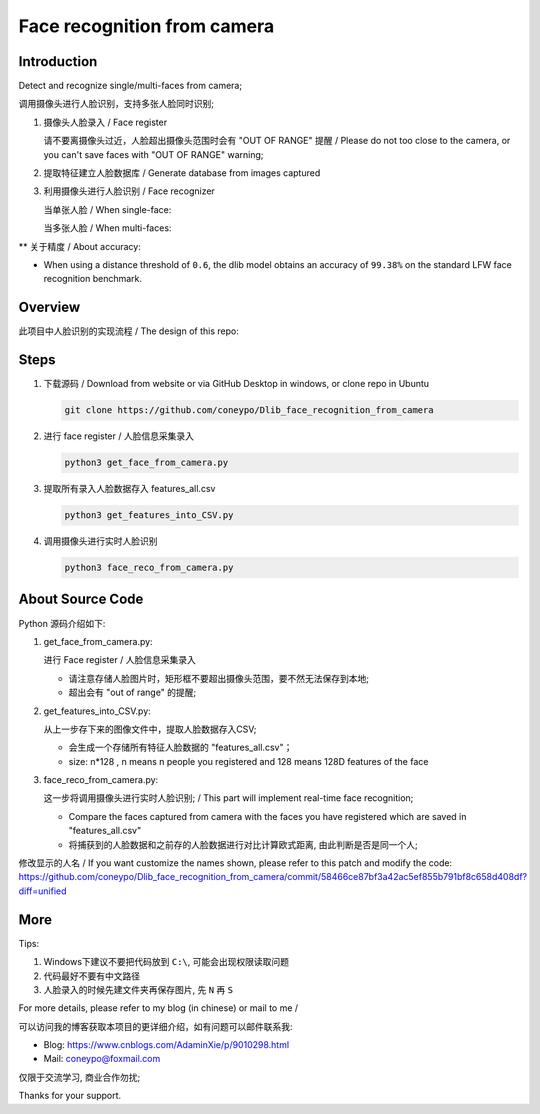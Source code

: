 Face recognition from camera
############################

Introduction
************

Detect and recognize single/multi-faces from camera;

调用摄像头进行人脸识别，支持多张人脸同时识别;


#. 摄像头人脸录入 / Face register

   .. image:: introduction/get_face_from_camera.png
      :align: center

   请不要离摄像头过近，人脸超出摄像头范围时会有 "OUT OF RANGE" 提醒 /
   Please do not too close to the camera, or you can't save faces with "OUT OF RANGE" warning;

   .. image:: introduction/get_face_from_camera_out_of_range.png
      :align: center

#. 提取特征建立人脸数据库 / Generate database from images captured
#. 利用摄像头进行人脸识别 / Face recognizer
   
   当单张人脸 / When single-face:
   
   .. image:: introduction/face_reco_single_person.png
      :align: center

   当多张人脸 / When multi-faces:
   
   .. image:: introduction/face_reco_two_people.png
      :align: center

** 关于精度 / About accuracy:

* When using a distance threshold of ``0.6``, the dlib model obtains an accuracy of ``99.38%`` on the standard LFW face recognition benchmark.

Overview
********

此项目中人脸识别的实现流程 / The design of this repo:

.. image:: introduction/overview.png
   :align: center

Steps
*****

#. 下载源码 / Download from website or via GitHub Desktop in windows, or clone repo in Ubuntu

   .. code-block:: bash

      git clone https://github.com/coneypo/Dlib_face_recognition_from_camera

#. 进行 face register / 人脸信息采集录入

   .. code-block:: bash

      python3 get_face_from_camera.py

#. 提取所有录入人脸数据存入 features_all.csv

   .. code-block:: bash

      python3 get_features_into_CSV.py

#. 调用摄像头进行实时人脸识别

   .. code-block:: bash

      python3 face_reco_from_camera.py


About Source Code
*****************

Python 源码介绍如下:

#. get_face_from_camera.py: 

   进行 Face register / 人脸信息采集录入

   * 请注意存储人脸图片时，矩形框不要超出摄像头范围，要不然无法保存到本地;
   * 超出会有 "out of range" 的提醒;


#. get_features_into_CSV.py: 
     
   从上一步存下来的图像文件中，提取人脸数据存入CSV;
  
   * 会生成一个存储所有特征人脸数据的 "features_all.csv"；
   * size: n*128 , n means n people you registered and 128 means 128D features of the face


#. face_reco_from_camera.py: 

   这一步将调用摄像头进行实时人脸识别; / This part will implement real-time face recognition;
  
   * Compare the faces captured from camera with the faces you have registered which are saved in "features_all.csv"
   
   * 将捕获到的人脸数据和之前存的人脸数据进行对比计算欧式距离, 由此判断是否是同一个人;

修改显示的人名 / If you want customize the names shown, please refer to this patch and modify the code: https://github.com/coneypo/Dlib_face_recognition_from_camera/commit/58466ce87bf3a42ac5ef855b791bf8c658d408df?diff=unified


.. image:: introduction/face_reco_single_person_customize_name.png
   :align: center

More
****

Tips:

1. Windows下建议不要把代码放到 ``C:\``, 可能会出现权限读取问题

2. 代码最好不要有中文路径

3. 人脸录入的时候先建文件夹再保存图片, 先 ``N`` 再 ``S``

For more details, please refer to my blog (in chinese) or mail to me /

可以访问我的博客获取本项目的更详细介绍，如有问题可以邮件联系我:

* Blog: https://www.cnblogs.com/AdaminXie/p/9010298.html
  
* Mail: coneypo@foxmail.com


仅限于交流学习, 商业合作勿扰;

Thanks for your support.
